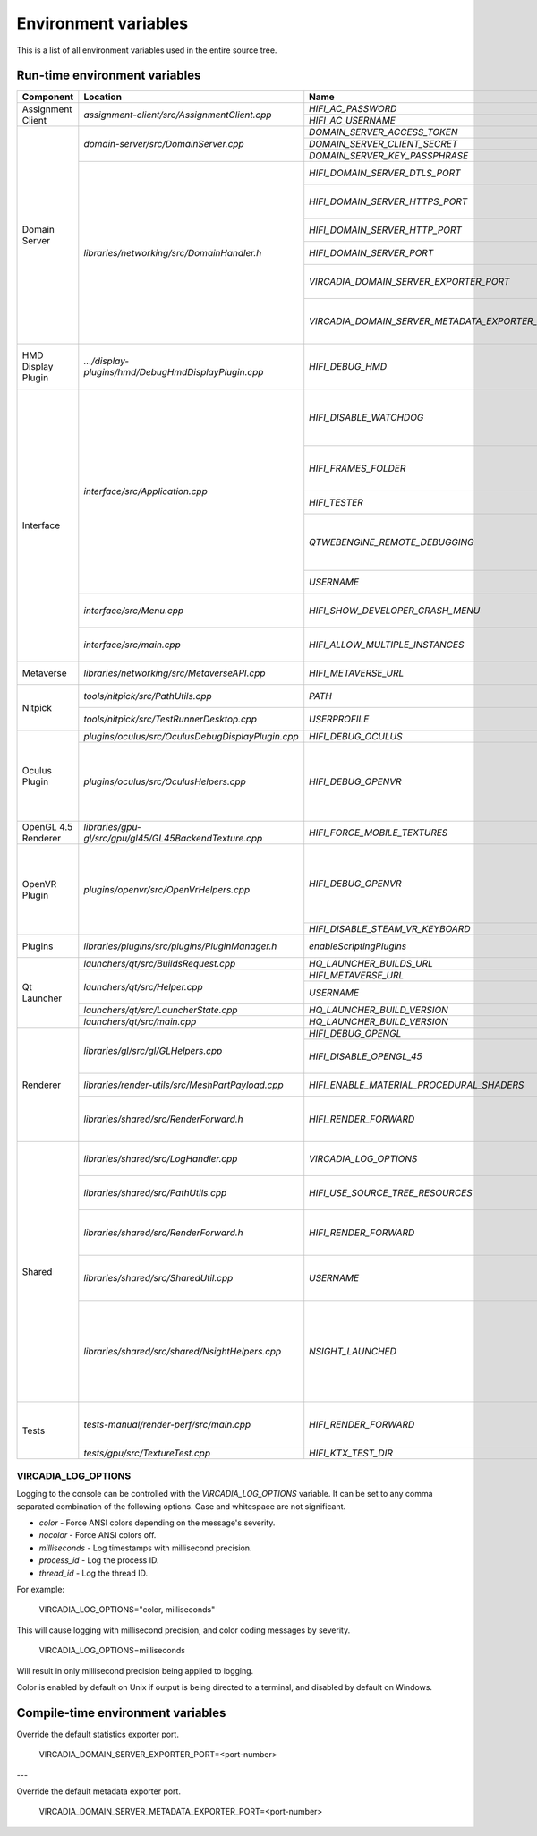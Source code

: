 #####################
Environment variables
#####################

This is a list of all environment variables used in the entire source tree.



------------------------------
Run-time environment variables
------------------------------

+--------------------+--------------------------------------------------------+-------------------------------------------------+--------------------------------------------------+
| Component          | Location                                               |Name                                             | Purpose                                          |
+====================+========================================================+=================================================+==================================================+
|Assignment Client   | `assignment-client/src/AssignmentClient.cpp`           | `HIFI_AC_PASSWORD`                              |                                                  |
|                    |                                                        +-------------------------------------------------+--------------------------------------------------+
|                    |                                                        | `HIFI_AC_USERNAME`                              |                                                  |
+--------------------+--------------------------------------------------------+-------------------------------------------------+--------------------------------------------------+
|Domain Server       | `domain-server/src/DomainServer.cpp`                   | `DOMAIN_SERVER_ACCESS_TOKEN`                    |                                                  |
|                    |                                                        +-------------------------------------------------+--------------------------------------------------+
|                    |                                                        | `DOMAIN_SERVER_CLIENT_SECRET`                   |                                                  |
|                    |                                                        +-------------------------------------------------+--------------------------------------------------+
|                    |                                                        | `DOMAIN_SERVER_KEY_PASSPHRASE`                  |                                                  |
|                    +--------------------------------------------------------+-------------------------------------------------+--------------------------------------------------+
|                    | `libraries/networking/src/DomainHandler.h`             | `HIFI_DOMAIN_SERVER_DTLS_PORT`                  | Override the default DTLS port.                  |
|                    |                                                        +-------------------------------------------------+--------------------------------------------------+
|                    |                                                        | `HIFI_DOMAIN_SERVER_HTTPS_PORT`                 | Override the default HTTPS web-interface port.   |
|                    |                                                        +-------------------------------------------------+--------------------------------------------------+
|                    |                                                        | `HIFI_DOMAIN_SERVER_HTTP_PORT`                  | Override the default HTTP web-interface port.    |
|                    |                                                        +-------------------------------------------------+--------------------------------------------------+
|                    |                                                        | `HIFI_DOMAIN_SERVER_PORT`                       | Override the default port for your Domain server.|
|                    |                                                        +-------------------------------------------------+--------------------------------------------------+
|                    |                                                        | `VIRCADIA_DOMAIN_SERVER_EXPORTER_PORT`          | Override the default Prometheus statistics       |
|                    |                                                        |                                                 | exporter port.                                   |
|                    |                                                        +-------------------------------------------------+--------------------------------------------------+
|                    |                                                        | `VIRCADIA_DOMAIN_SERVER_METADATA_EXPORTER_PORT` | Override the default metadata exporter port      |
|                    |                                                        |                                                 | for exporting JSON metadata.                     |
+--------------------+--------------------------------------------------------+-------------------------------------------------+--------------------------------------------------+
|HMD Display Plugin  | `.../display-plugins/hmd/DebugHmdDisplayPlugin.cpp`    | `HIFI_DEBUG_HMD`                                | Enable the HMD debugging mode which emulates an  |
|                    |                                                        |                                                 | HMD view in 2D for desktop testing.              |
+--------------------+--------------------------------------------------------+-------------------------------------------------+--------------------------------------------------+
|Interface           | `interface/src/Application.cpp`                        | `HIFI_DISABLE_WATCHDOG`                         | Disables the watchdog thread that crashes the    |
|                    |                                                        |                                                 | application on deadlock. Also suppresses the     |
|                    |                                                        |                                                 | watchdog log messages.                           |
|                    |                                                        +-------------------------------------------------+--------------------------------------------------+
|                    |                                                        | `HIFI_FRAMES_FOLDER`                            | Apparently the location where captured frames are|
|                    |                                                        |                                                 | written when Ctrl+Shift+G is pressed.            |
|                    |                                                        +-------------------------------------------------+--------------------------------------------------+
|                    |                                                        | `HIFI_TESTER`                                   | Enables some sort of test functionality on       |
|                    |                                                        |                                                 | Android                                          |
|                    |                                                        +-------------------------------------------------+--------------------------------------------------+
|                    |                                                        | `QTWEBENGINE_REMOTE_DEBUGGING`                  | Qt debugging feature, starts an HTTP based debug |
|                    |                                                        |                                                 | interface on this port. Must be accessed with    |
|                    |                                                        |                                                 | Chromium.                                        |
|                    |                                                        +-------------------------------------------------+--------------------------------------------------+
|                    |                                                        | `USERNAME`                                      | Windows/Linux system environment variable        |
|                    +--------------------------------------------------------+-------------------------------------------------+--------------------------------------------------+
|                    | `interface/src/Menu.cpp`                               | `HIFI_SHOW_DEVELOPER_CRASH_MENU`                | Enables a crash testing menu. Used for testing   |
|                    |                                                        |                                                 | the crash reporter.                              |
|                    +--------------------------------------------------------+-------------------------------------------------+--------------------------------------------------+
|                    | `interface/src/main.cpp`                               | `HIFI_ALLOW_MULTIPLE_INSTANCES`                 | Allows multiple instances of Interface to run at |
|                    |                                                        |                                                 | the same time.                                   |
+--------------------+--------------------------------------------------------+-------------------------------------------------+--------------------------------------------------+
|Metaverse           | `libraries/networking/src/MetaverseAPI.cpp`            | `HIFI_METAVERSE_URL`                            | Overrides the metaverse URL.                     |
+--------------------+--------------------------------------------------------+-------------------------------------------------+--------------------------------------------------+
|Nitpick             | `tools/nitpick/src/PathUtils.cpp`                      | `PATH`                                          | System environment variable                      |
|                    +--------------------------------------------------------+-------------------------------------------------+--------------------------------------------------+
|                    | `tools/nitpick/src/TestRunnerDesktop.cpp`              | `USERPROFILE`                                   | Windows environment variable                     |
+--------------------+--------------------------------------------------------+-------------------------------------------------+--------------------------------------------------+
|Oculus Plugin       | `plugins/oculus/src/OculusDebugDisplayPlugin.cpp`      | `HIFI_DEBUG_OCULUS`                             |                                                  |
|                    +--------------------------------------------------------+-------------------------------------------------+--------------------------------------------------+
|                    | `plugins/oculus/src/OculusHelpers.cpp`                 | `HIFI_DEBUG_OPENVR`                             | Enable the OpenVR plugin to be used with         |
|                    |                                                        |                                                 | an Oculus HMD. (Useful for debugging the OpenVR  |
|                    |                                                        |                                                 | plugin if you have an Oculus HMD but not a       |
|                    |                                                        |                                                 | SteamVR HMD.)                                    |
+--------------------+--------------------------------------------------------+-------------------------------------------------+--------------------------------------------------+
|OpenGL 4.5 Renderer | `libraries/gpu-gl/src/gpu/gl45/GL45BackendTexture.cpp` | `HIFI_FORCE_MOBILE_TEXTURES`                    |                                                  |
+--------------------+--------------------------------------------------------+-------------------------------------------------+--------------------------------------------------+
|OpenVR Plugin       | `plugins/openvr/src/OpenVrHelpers.cpp`                 | `HIFI_DEBUG_OPENVR`                             | Enable the OpenVR plugin to be used with         |
|                    |                                                        |                                                 | an Oculus HMD. (Useful for debugging the OpenVR  |
|                    |                                                        |                                                 | plugin if you have an Oculus HMD but not a       |
|                    |                                                        |                                                 | SteamVR HMD.)                                    |
|                    |                                                        +-------------------------------------------------+--------------------------------------------------+
|                    |                                                        | `HIFI_DISABLE_STEAM_VR_KEYBOARD`                |                                                  |
+--------------------+--------------------------------------------------------+-------------------------------------------------+--------------------------------------------------+
|Plugins             | `libraries/plugins/src/plugins/PluginManager.h`        | `enableScriptingPlugins`                        | Enables custom script plugins                    |
+--------------------+--------------------------------------------------------+-------------------------------------------------+--------------------------------------------------+
|Qt Launcher         | `launchers/qt/src/BuildsRequest.cpp`                   | `HQ_LAUNCHER_BUILDS_URL`                        |                                                  |
|                    +--------------------------------------------------------+-------------------------------------------------+--------------------------------------------------+
|                    | `launchers/qt/src/Helper.cpp`                          | `HIFI_METAVERSE_URL`                            |                                                  |
|                    |                                                        +-------------------------------------------------+--------------------------------------------------+
|                    |                                                        | `USERNAME`                                      | Windows/Linux system environment variable        |
|                    +--------------------------------------------------------+-------------------------------------------------+--------------------------------------------------+
|                    | `launchers/qt/src/LauncherState.cpp`                   | `HQ_LAUNCHER_BUILD_VERSION`                     |                                                  |
|                    +--------------------------------------------------------+-------------------------------------------------+--------------------------------------------------+
|                    | `launchers/qt/src/main.cpp`                            | `HQ_LAUNCHER_BUILD_VERSION`                     |                                                  |
+--------------------+--------------------------------------------------------+-------------------------------------------------+--------------------------------------------------+
|Renderer            | `libraries/gl/src/gl/GLHelpers.cpp`                    | `HIFI_DEBUG_OPENGL`                             |                                                  |
|                    |                                                        +-------------------------------------------------+--------------------------------------------------+
|                    |                                                        | `HIFI_DISABLE_OPENGL_45`                        | Disables the use of OpenGL 4.5 and uses the      |
|                    |                                                        |                                                 | OpenGL 4.1 renderer                              |
|                    +--------------------------------------------------------+-------------------------------------------------+--------------------------------------------------+
|                    | `libraries/render-utils/src/MeshPartPayload.cpp`       | `HIFI_ENABLE_MATERIAL_PROCEDURAL_SHADERS`       | Commented out, non-functional                    |
|                    +--------------------------------------------------------+-------------------------------------------------+--------------------------------------------------+
|                    | `libraries/shared/src/RenderForward.h`                 | `HIFI_RENDER_FORWARD`                           | Forces Interface to use the forward renderer     |
|                    |                                                        |                                                 | rather than the deferred renderer                |
+--------------------+--------------------------------------------------------+-------------------------------------------------+--------------------------------------------------+
|Shared              | `libraries/shared/src/LogHandler.cpp`                  | `VIRCADIA_LOG_OPTIONS`                          | Controls logging output on the console.          |
|                    |                                                        |                                                 | `VIRCADIA_LOG_OPTIONS`_                          |
|                    +--------------------------------------------------------+-------------------------------------------------+--------------------------------------------------+
|                    | `libraries/shared/src/PathUtils.cpp`                   | `HIFI_USE_SOURCE_TREE_RESOURCES`                | Use Qt resources from the tree, rather than the  |
|                    |                                                        |                                                 | compiled resources.rcc                           |
|                    +--------------------------------------------------------+-------------------------------------------------+--------------------------------------------------+
|                    | `libraries/shared/src/RenderForward.h`                 | `HIFI_RENDER_FORWARD`                           | Forces Interface to use the forward renderer     |
|                    |                                                        |                                                 | rather than the deferred renderer                |
|                    +--------------------------------------------------------+-------------------------------------------------+--------------------------------------------------+
|                    | `libraries/shared/src/SharedUtil.cpp`                  | `USERNAME`                                      | Windows/Linux environment variable, added to     |
|                    |                                                        |                                                 | application name                                 |
|                    +--------------------------------------------------------+-------------------------------------------------+--------------------------------------------------+
|                    | `libraries/shared/src/shared/NsightHelpers.cpp`        | `NSIGHT_LAUNCHED`                               | NVIDIA Nsight is an IDE for 3D development.      |
|                    |                                                        |                                                 | Setting this variable disables the watchdog,     |
|                    |                                                        |                                                 | disables rendering the HUD in the secondary      |
|                    |                                                        |                                                 | camera, disables QML and disables web entities.  |
+--------------------+--------------------------------------------------------+-------------------------------------------------+--------------------------------------------------+
|Tests               | `tests-manual/render-perf/src/main.cpp`                | `HIFI_RENDER_FORWARD`                           | Forces Interface to use the forward renderer     |
|                    |                                                        |                                                 | rather than the deferred renderer                |
|                    +--------------------------------------------------------+-------------------------------------------------+--------------------------------------------------+
|                    | `tests/gpu/src/TextureTest.cpp`                        | `HIFI_KTX_TEST_DIR`                             |                                                  |
+--------------------+--------------------------------------------------------+-------------------------------------------------+--------------------------------------------------+


^^^^^^^^^^^^^^^^^^^^
VIRCADIA_LOG_OPTIONS
^^^^^^^^^^^^^^^^^^^^

Logging to the console can be controlled with the `VIRCADIA_LOG_OPTIONS` variable. It can be set to any comma separated combination of the following options. Case and whitespace are not significant.

* `color` - Force ANSI colors depending on the message's severity.
* `nocolor` - Force ANSI colors off.
* `milliseconds` - Log timestamps with millisecond precision.
* `process_id` - Log the process ID.
* `thread_id` - Log the thread ID.

For example:

    VIRCADIA_LOG_OPTIONS="color, milliseconds"

This will cause logging with millisecond precision, and color coding messages by severity.

    VIRCADIA_LOG_OPTIONS=milliseconds

Will result in only millisecond precision being applied to logging.

Color is enabled by default on Unix if output is being directed to a terminal, and disabled by default on Windows.

----------------------------------
Compile-time environment variables
----------------------------------


Override the default statistics exporter port.

    VIRCADIA_DOMAIN_SERVER_EXPORTER_PORT=<port-number>

---

Override the default metadata exporter port.

    VIRCADIA_DOMAIN_SERVER_METADATA_EXPORTER_PORT=<port-number>
